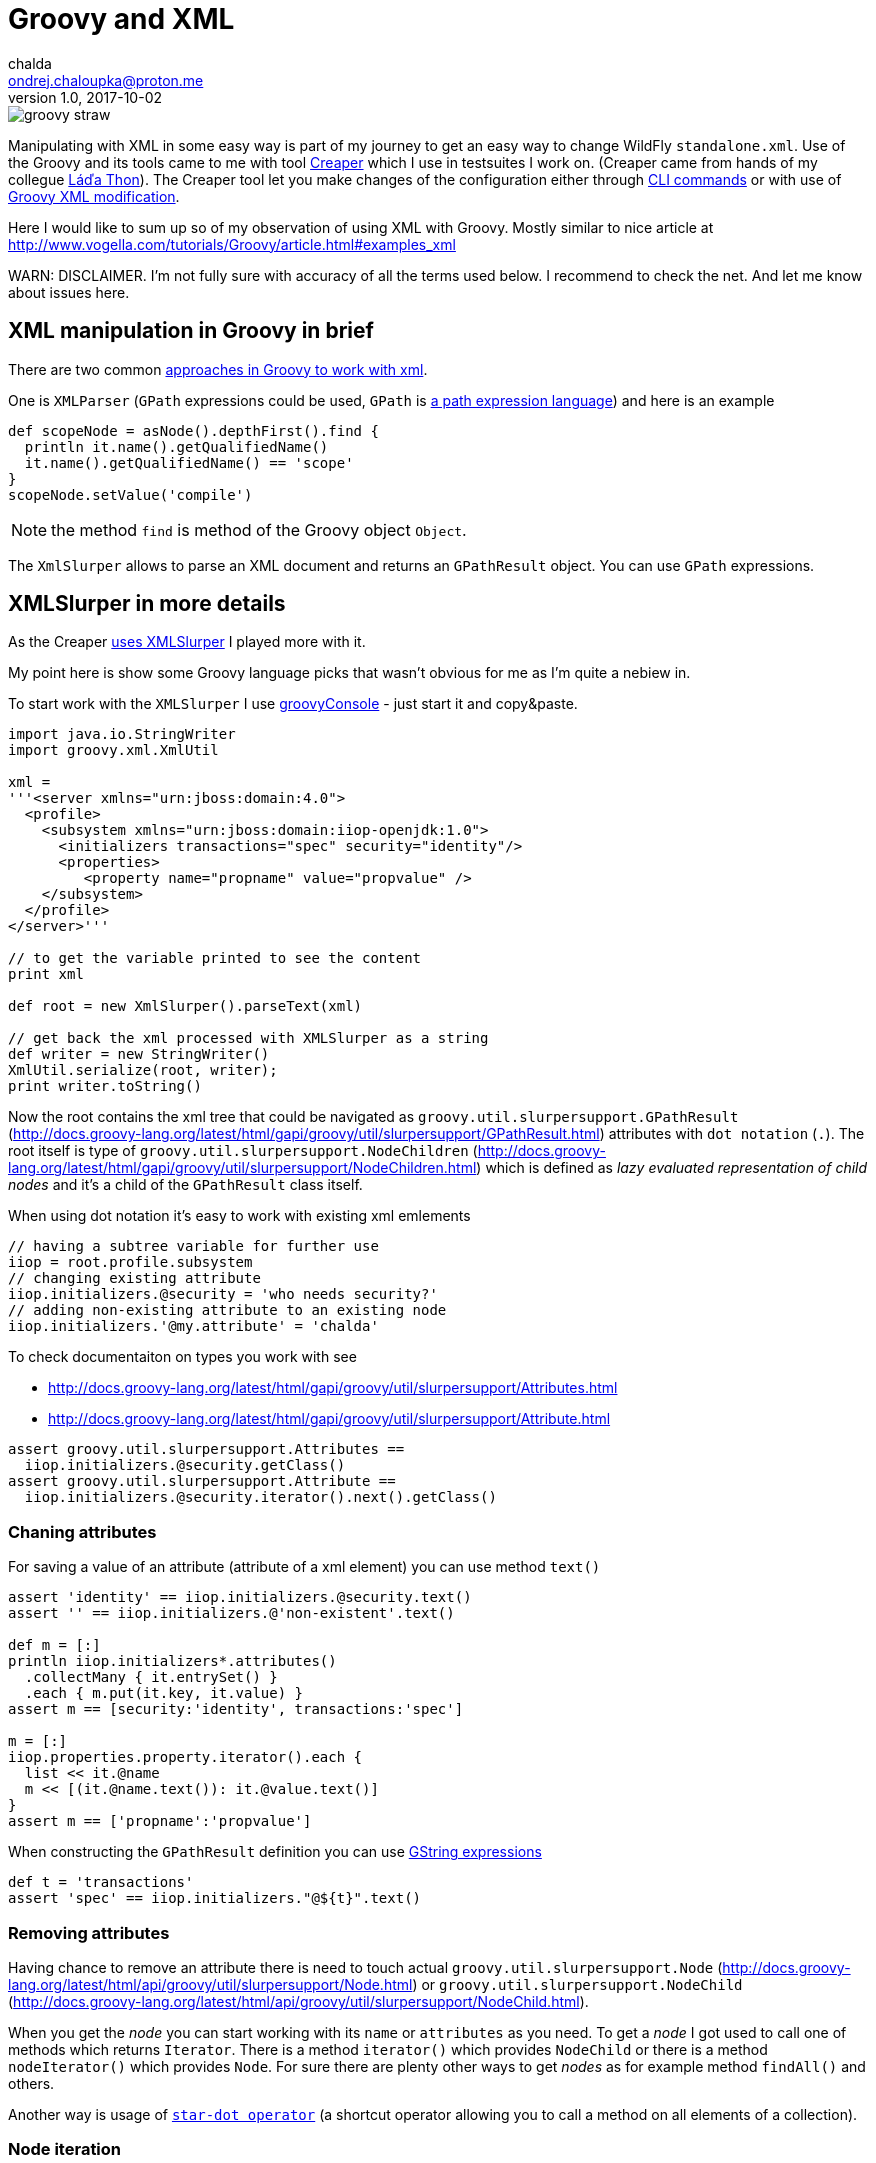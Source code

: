 = Groovy and XML
chalda <ondrej.chaloupka@proton.me>
1.0, 2017-10-02

:page-template: post
:page-draft: false
:page-slug: groovy-and-xml
:page-category: programming
:page-tags: Groovy, XML
:page-description: How to use Groovy to manipulate with XML documents.
:page-socialImage: /images/articles/groovy_straw.png


image::articles/groovy_straw.png[]

Manipulating with XML in some easy way is part of my journey to get an easy way to change WildFly `standalone.xml`. Use of the Groovy and its tools came to me with tool https://github.com/wildfly-extras/creaper[Creaper] which I use in testsuites I work on. (Creaper came from hands of my collegue https://twitter.com/_Ladicek[Láďa Thon]). The Creaper tool let you make changes of the configuration either through https://docs.jboss.org/author/display/WFLY/Command+Line+Interface[CLI commands] or with use of https://github.com/wildfly-extras/creaper#use[Groovy XML modification].

Here I would like to sum up so of my observation of using XML with Groovy. Mostly similar to nice article at http://www.vogella.com/tutorials/Groovy/article.html#examples_xml

WARN: DISCLAIMER. I'm not fully sure with accuracy of all the terms used below. I recommend to check the net. And let me know about issues here.


== XML manipulation in Groovy in brief

There are two common http://groovy-lang.org/processing-xml.html[approaches in Groovy to work with xml].

One is `XMLParser` (`GPath` expressions could be used, `GPath` is http://groovy-lang.org/processing-xml.html#_gpath[a path expression language]) and here is an example

```groovy
def scopeNode = asNode().depthFirst().find {
  println it.name().getQualifiedName()
  it.name().getQualifiedName() == 'scope'
}
scopeNode.setValue('compile')
```

NOTE: the method `find` is method of the Groovy object `Object`.

The `XmlSlurper` allows to parse an XML document and returns an `GPathResult` object. You can use `GPath` expressions.

== XMLSlurper in more details

As the Creaper https://github.com/wildfly-extras/creaper/blob/master/commands/src/main/java/org/wildfly/extras/creaper/commands/foundation/offline/xml/GroovyXmlTransform.java#L123[uses XMLSlurper] I played more with it.

My point here is show some Groovy language picks that wasn't obvious for me as I'm quite a nebiew in.

To start work with the `XMLSlurper` I use http://groovy-lang.org/groovyconsole.html[groovyConsole] - just start it and copy&paste.

```groovy
import java.io.StringWriter
import groovy.xml.XmlUtil

xml =
'''<server xmlns="urn:jboss:domain:4.0">
  <profile>
    <subsystem xmlns="urn:jboss:domain:iiop-openjdk:1.0">
      <initializers transactions="spec" security="identity"/>
      <properties>
         <property name="propname" value="propvalue" />
    </subsystem>
  </profile>
</server>'''

// to get the variable printed to see the content
print xml

def root = new XmlSlurper().parseText(xml)

// get back the xml processed with XMLSlurper as a string
def writer = new StringWriter()
XmlUtil.serialize(root, writer);
print writer.toString()
```

Now the root contains the xml tree that could be navigated as `groovy.util.slurpersupport.GPathResult`
(http://docs.groovy-lang.org/latest/html/gapi/groovy/util/slurpersupport/GPathResult.html)
attributes with `dot notation` (`.`).
The root itself is type of `groovy.util.slurpersupport.NodeChildren`
(http://docs.groovy-lang.org/latest/html/gapi/groovy/util/slurpersupport/NodeChildren.html)
which is defined as _lazy evaluated representation of child nodes_ and it's a child of the `GPathResult` class itself.

When using dot notation it's easy to work with existing xml emlements

```groovy
// having a subtree variable for further use
iiop = root.profile.subsystem
// changing existing attribute
iiop.initializers.@security = 'who needs security?'
// adding non-existing attribute to an existing node
iiop.initializers.'@my.attribute' = 'chalda'
```

To check documentaiton on types you work with see

* http://docs.groovy-lang.org/latest/html/gapi/groovy/util/slurpersupport/Attributes.html
* http://docs.groovy-lang.org/latest/html/gapi/groovy/util/slurpersupport/Attribute.html

```groovy
assert groovy.util.slurpersupport.Attributes ==
  iiop.initializers.@security.getClass()
assert groovy.util.slurpersupport.Attribute ==
  iiop.initializers.@security.iterator().next().getClass()
```

=== Chaning attributes

For saving a value of an attribute (attribute of a xml element) you can use method `text()`

```groovy
assert 'identity' == iiop.initializers.@security.text()
assert '' == iiop.initializers.@'non-existent'.text()

def m = [:]
println iiop.initializers*.attributes()
  .collectMany { it.entrySet() }
  .each { m.put(it.key, it.value) }
assert m == [security:'identity', transactions:'spec']

m = [:]
iiop.properties.property.iterator().each {
  list << it.@name
  m << [(it.@name.text()): it.@value.text()]
}
assert m == ['propname':'propvalue']
```

When constructing the `GPathResult` definition you can use http://mrhaki.blogspot.cz/2009/08/groovy-goodness-string-strings-strings.html[GString expressions]

```groovy
def t = 'transactions'
assert 'spec' == iiop.initializers."@${t}".text()
```

=== Removing attributes

Having chance to remove an attribute there is need to touch actual `groovy.util.slurpersupport.Node` (http://docs.groovy-lang.org/latest/html/api/groovy/util/slurpersupport/Node.html) or
`groovy.util.slurpersupport.NodeChild` (http://docs.groovy-lang.org/latest/html/api/groovy/util/slurpersupport/NodeChild.html).

When you get the _node_ you can start working with its `name` or `attributes` as you need.
To get a _node_ I got used to call one of methods which returns `Iterator`. There is a method `iterator()` which provides `NodeChild` or there is a method `nodeIterator()` which provides `Node`. For sure there are plenty other ways to get _nodes_ as for example method `findAll()` and others.

Another way is usage of
http://docs.groovy-lang.org/latest/html/documentation/index.html#Collections-Gettingefficientwiththestar-dotoperator[`star-dot operator`]
(a shortcut operator allowing you to call a method on all elements of a collection).

=== Node iteration

To iterate over all nodes at the current level - here it means iterating over all `initializers` nodes.

```groovy

// -> class groovy.util.slurpersupport.NodeChild
iiop.initializers.iterator().each {
  println it.getClass()
  println it.name()
}

// -> class groovy.util.slurpersupport.Node
iiop.initializers.nodeIterator().each {
  println it.getClass()
  println it.name()
}

// -> class groovy.util.slurpersupport.NodeChild
iiop.initializers.findAll({true}).each {
  println it.getClass()
  println it.name()
}

// -> class groovy.util.slurpersupport.NodeChild
println iiop.initializers*.getClass()
```

=== Child nodes iteration

Iterating over child nodes of the current level of nodes, use method `childNodes()` or `children()`.

```groovy

// -> class groovy.util.slurpersupport.Node
iiop.childNodes().each {
  println it.getClass()
  println it.name()
}

// -> class groovy.util.slurpersupport.NodeChild
iiop.children().each {
  println it.getClass()
  println it.name()
}
```

For iteration over all nodes in the xml tree (traversing recursively) you need to use `GPath` methods `breadthFirst` or `depthFirst`.

```goovy
root.breadthFirst().each { println it.name() }
```

=== More on removing attributes

Removing an attribute is then piece of cake. Of course it could be done in multiple ways.

```groovy
iiop.initializers.nodeIterator().each {
  it.attributes().remove('transactions')
}
iiop.initializers*.attributes().each {it.remove('transactions')}
```

Obviously you can use  a `find` method to get single (first matching) result
in this case it will be a type `NodeChild`.

```groovy
assert 1 == iiop.initializers.find {it.'@transactions' == 'spec'}.size()
```

=== Removing nodes

What about removing a node? It's done by one of method `replaceNode` (if the current node itself is involved) or `replaceBody` (if content of the current node is involved). Methods accept a closure as parameter. The closure represents a new structure of the node. When the closure is empty then the node is removed.

```groovy
iiop.initializers.replaceNode {}
iiop.replaceBody {}
```

=== Appending nodes

The other method which works with closure as representation of a node structure is `appendNode`.

Both methods works with the fact that call of the closure is
http://groovy-lang.org/closures.html#_delegation_strategy[delegated]. Delegation references
a special handling of unknown method calls which are part of the closure definition. Any unknown
method call is then considered as definition of a new xml element and it's method parameters
as attributes. You can then define a closure which is in fact definition of xml structure.
That one could be passed to a `appendNode` method.

```groovy
// -- node append
iiop.appendNode {
  'as-context' ('caller-propagation': 'supported')
}

// -- closure definition which is added as node later on
// properties to add definition
def myprops = ['goodone':'Frodo', 'evilone':'Saruman']
def props = {
  // unknown method 'properties' called with argument closure
     which defines an child xml element
  properties {
    // any call of 'property' defines an xml element where
       named arguments defines attributes
    for(itemkey in myprops.keySet()) property('name': itemkey, 'value': myprops.get(itemkey))
    // or add a new element named 'property-def' with attributes
       being defined by map 'myprops'
    'property-def'(myprops)
  }
}
iiop.appendNode props
```

There is one shortcut as operator `<<` (`leftShift`) is overloaded and could be used instead of
method `appendNode`.

There could be a different ways for adding a node to an element

```groovy
// first getAt returns 'NodeChild', the second getAt returns 'Node'
iiop.initializers.getAt(0).getAt(0).addChild({ good() })
iiop.initializers.nodeIterator().next().addChild({ 'really-good'() })
```

[NOTE]
====
Groovy does not require using brackets to pass parameters to a method call - e.g.

`iiop << { 'as-context' ('caller-propagation': 'supported') }`

has the same effect as

`iiop << { 'as-context' 'caller-propagation': 'supported' }`

But when you want to pass a parameters as a map, then this

`iiop << { 'as-context' ['caller-propagation': 'supported'] }`

doesn't work and you have to use parenthesis as this is a special case.

====

==== Additional notes

* `iiop << { test }` does nothing as expression `test` itself is not a method call
* `iiop << { test() }` produces `<test/>` as `test()` is a method call
* `iiop << { test(){} }` produces `<test/> as `test(){}` is a method call with a parameter of empty closure
* `iiop << { test{} }` produces `<test/>` as `test {}` is a method call with
one parameter which is an empty closure (Groovy does not require parenthesis
to separate method arguments definition `test {}` is the same as `test ({})`)
* one unnamed parameter defines a text which is added to the xml element
  `iiop << { test ('mytext') }` generates `<test>mytext</test>`.
* extending the previous point `iiop << { test 'mytext' }` generates the same element with text `<test>mytext</test>`
* for multiple method parameters only the last one is considered
  `iiop << { test('mytext', 'mytext2') }` produces `<test>mytext2</test>`
* as it depends on order the content of closure could be ignored as well
  `iiop << { test({innerelement()}, 'mytext') }` produces element with text
  `<test>mytext</test>`. I haven't found a way how to add a text for element and
  a new child element at the same time.
* named parameters are not considered when element receives as argument a map.
  Both definition generates the same `<test mapid="mapvalue"/>`:
 `def mymap = ['mapid': 'mapvalue']; iiop << {test('param1': 'value1', mymap)}` versus
 `def mymap = ['mapid': 'mapvalue']; iiop << {test(mymap, 'param1': 'value1')}`
* when needed to add _a nothing_ then use `null`
  `def isTest = false; iiop << { isTest ? 'test'() : null }`

If you want to check for existence of a node you are stick with checking size
of the result set.

```groovy
assert iiop.'non-existing-element'.isEmpty()
assert 0 == iiop.'non-existing-element'.size()
assert 0 == iiop.initializers.'@non-existing-attribute'.size()
assert 1 == iiop.initializers.'@transactions'.size()
```

For sure there is a chance to add http://mrhaki.blogspot.cz/2009/12/groovy-goodness-implementing-metaclass.html[a new method] to write shorter more comprehensible code.

```groovy
groovy.util.slurpersupport.GPathResult.metaClass.exists = {->
    return delegate.size() > 0
}
groovy.util.slurpersupport.GPathResult.metaClass.notExists = {->
    return delegate.size() <= 0
}

assert iiop.'non-existing-element'.notExists()
assert iiop.initializers.exists()
```

On checking and appending nodes there is a one trap. At least in my eyes.

```groovy
if(iiop.'as-context'.isEmpty()) iiop.appendNode {
  'as-context' ('caller-propagation': 'supported')
}
assert iiop.'as-context'.isEmpty() // true
```

I haven't found any good solution yet outside to count with this and not trying to write a code which do so.

== Creaper offline command for datasource manipulation

And this is (https://github.com/wildfly-extras/creaper/blob/master/commands/src/main/resources/org/wildfly/extras/creaper/commands/datasources/AddDataSource.groovy) this is a result of my effort to change WildFly datasource subsystem with https://github.com/wildfly-extras/creaper#offline[Creaper offline command].

